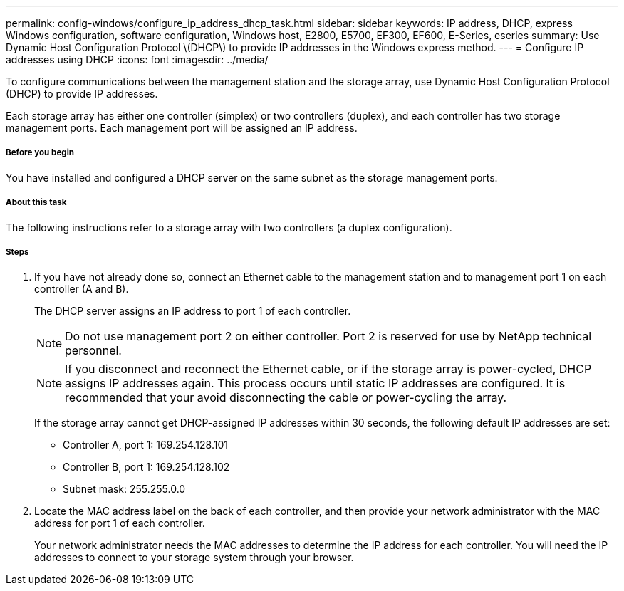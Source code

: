 ---
permalink: config-windows/configure_ip_address_dhcp_task.html
sidebar: sidebar
keywords: IP address, DHCP, express Windows configuration, software configuration, Windows host, E2800, E5700, EF300, EF600, E-Series, eseries
summary: Use Dynamic Host Configuration Protocol \(DHCP\) to provide IP addresses in the Windows express method.
---
= Configure IP addresses using DHCP
:icons: font
:imagesdir: ../media/

[.lead]
To configure communications between the management station and the storage array, use Dynamic Host Configuration Protocol (DHCP) to provide IP addresses.

Each storage array has either one controller (simplex) or two controllers (duplex), and each controller has two storage management ports. Each management port will be assigned an IP address.

===== Before you begin

You have installed and configured a DHCP server on the same subnet as the storage management ports.

===== About this task

The following instructions refer to a storage array with two controllers (a duplex configuration).

===== Steps

. If you have not already done so, connect an Ethernet cable to the management station and to management port 1 on each controller (A and B).
+
The DHCP server assigns an IP address to port 1 of each controller.
+
NOTE: Do not use management port 2 on either controller. Port 2 is reserved for use by NetApp technical personnel.
+
NOTE: If you disconnect and reconnect the Ethernet cable, or if the storage array is power-cycled, DHCP assigns IP addresses again. This process occurs until static IP addresses are configured. It is recommended that your avoid disconnecting the cable or power-cycling the array.
+
If the storage array cannot get DHCP-assigned IP addresses within 30 seconds, the following default IP addresses are set:

 ** Controller A, port 1: 169.254.128.101
 ** Controller B, port 1: 169.254.128.102
 ** Subnet mask: 255.255.0.0

. Locate the MAC address label on the back of each controller, and then provide your network administrator with the MAC address for port 1 of each controller.
+
Your network administrator needs the MAC addresses to determine the IP address for each controller. You will need the IP addresses to connect to your storage system through your browser.
